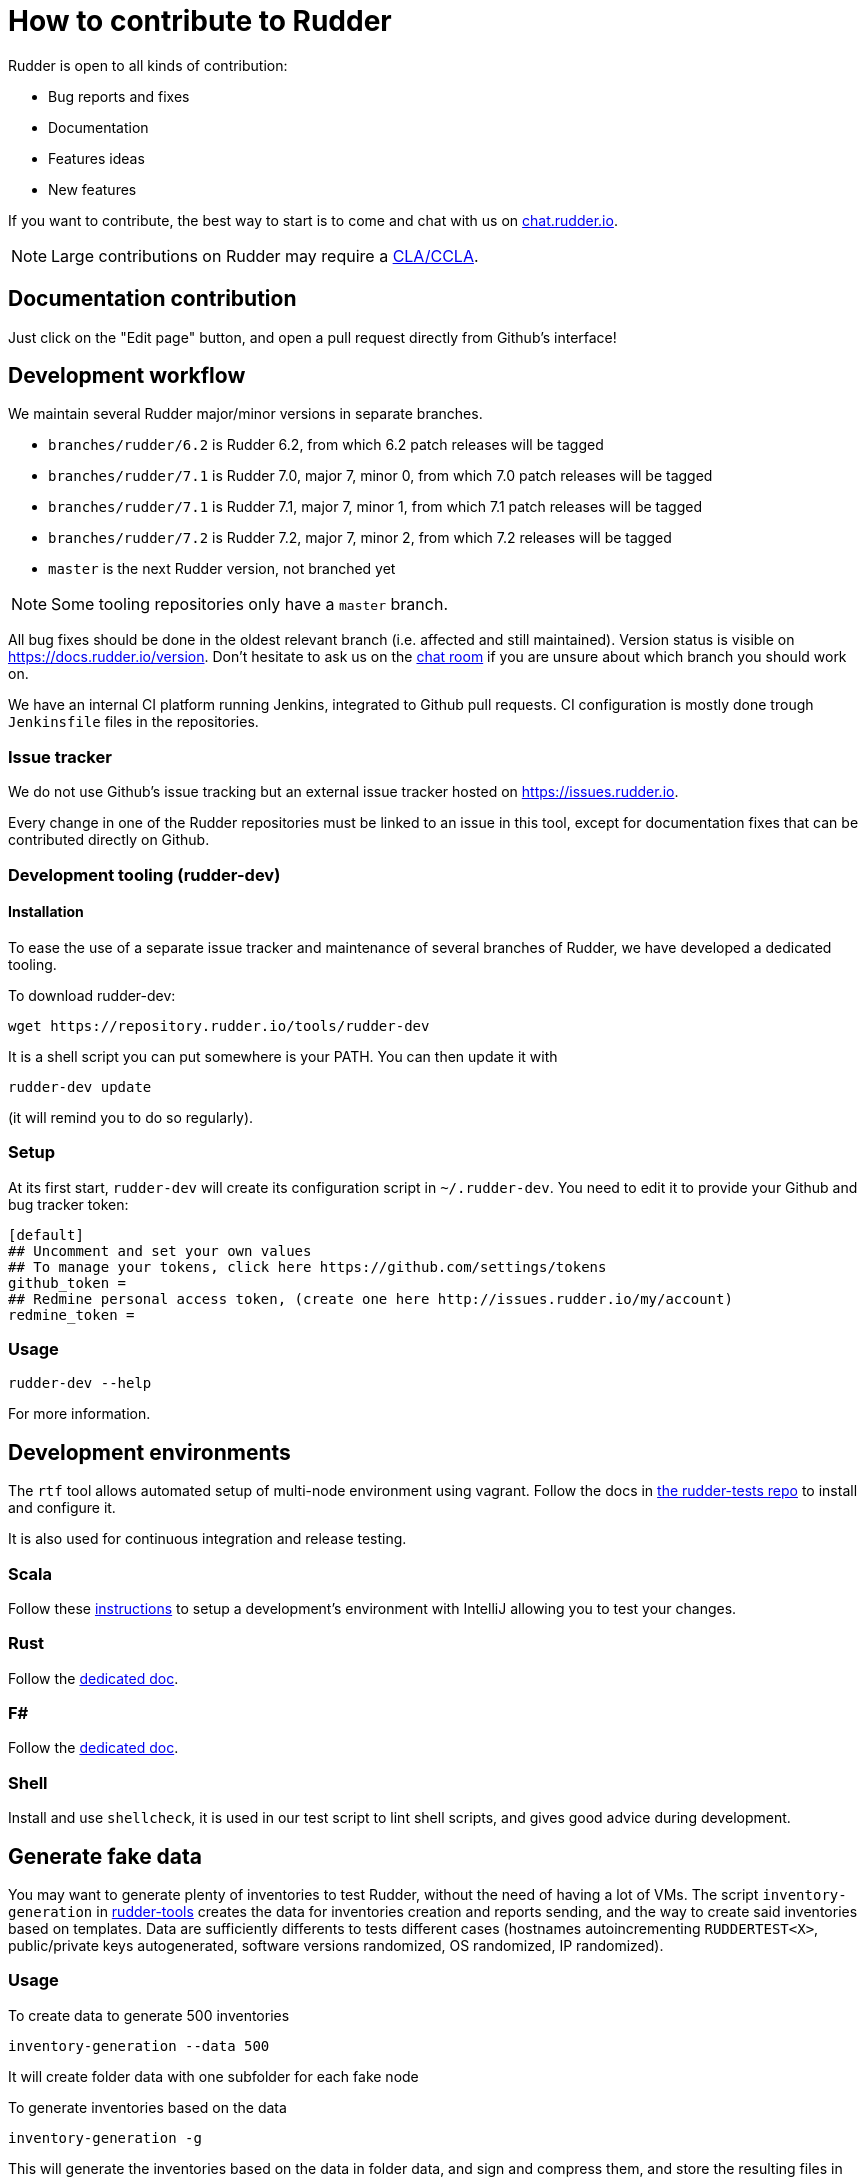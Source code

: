 = How to contribute to Rudder

Rudder is open to all kinds of contribution:

* Bug reports and fixes
* Documentation
* Features ideas
* New features

If you want to contribute, the best way to start is to come and chat with us
on https://chat.rudder.io[chat.rudder.io].

NOTE: Large contributions on Rudder may require a https://www.rudder.io/en/expand/contribute/#panel-2422-8-0-1[CLA/CCLA].

== Documentation contribution

Just click on the "Edit page" button, and open a pull request directly from Github's interface!

== Development workflow

We maintain several Rudder major/minor versions in separate branches.

* `branches/rudder/6.2` is Rudder 6.2, from which 6.2 patch releases will be tagged
* `branches/rudder/7.1` is Rudder 7.0, major 7, minor 0, from which 7.0 patch releases will be tagged
* `branches/rudder/7.1` is Rudder 7.1, major 7, minor 1, from which 7.1 patch releases will be tagged
* `branches/rudder/7.2` is Rudder 7.2, major 7, minor 2, from which 7.2 releases will be tagged
* `master` is the next Rudder version, not branched yet

NOTE: Some tooling repositories only have a `master` branch.

All bug fixes should be done in the oldest relevant branch (i.e.
affected and still maintained).
Version status is visible on https://docs.rudder.io/version.
Don't hesitate to ask us on the https://chat.rudder.io[chat room] if you are unsure about which
branch you should work on.

We have an internal CI platform running Jenkins, integrated to Github pull requests.
CI configuration is mostly done trough `Jenkinsfile` files in the repositories.

=== Issue tracker

We do not use Github's issue tracking but an external issue tracker hosted on
https://issues.rudder.io.

Every change in one of the Rudder repositories must be linked to an issue in this
tool, except for documentation fixes that can be contributed directly on
Github.

=== Development tooling (rudder-dev)

==== Installation

To ease the use of a separate issue tracker and maintenance of several
branches of Rudder, we have developed a dedicated tooling.

To download rudder-dev:

```
wget https://repository.rudder.io/tools/rudder-dev
```

It is a shell script you can put somewhere is your PATH. You can then update it with

```
rudder-dev update
```

(it will remind you to do so regularly).

=== Setup

At its first start, `rudder-dev` will create its configuration script in `~/.rudder-dev`.
You need to edit it to provide your Github and bug tracker token:

```
[default]
## Uncomment and set your own values
## To manage your tokens, click here https://github.com/settings/tokens
github_token =
## Redmine personal access token, (create one here http://issues.rudder.io/my/account)
redmine_token =
```

=== Usage

```
rudder-dev --help
```

For more information.

== Development environments


The `rtf` tool allows automated setup of multi-node environment using vagrant.
Follow the docs in https://github.com/Normation/rudder-tests/[the rudder-tests repo]
to install and configure it.

It is also used for continuous integration and release testing.

=== Scala

Follow these link:contributing/webapp.md[instructions] to setup a development's environment with IntelliJ
allowing you to test your changes.

=== Rust

Follow the link:contributing/rust.adoc[dedicated doc].

=== F#

Follow the link:contributing/fsharp.adoc[dedicated doc].

=== Shell

Install and use `shellcheck`, it is used in our test script to lint shell scripts,
and gives good advice during development.

== Generate fake data

You may want to generate plenty of inventories to test Rudder, without the need
of having a lot of VMs. The script `inventory-generation` in
https://github.com/Normation/rudder-tools/tree/master/contrib/inventory-generation[rudder-tools]
creates the data for inventories creation and reports sending, and the way
to create said inventories based on templates.
Data are sufficiently differents to tests different cases (hostnames autoincrementing `RUDDERTEST<X>`,
public/private keys autogenerated, software versions randomized, OS randomized, IP randomized).

=== Usage

To create data to generate 500 inventories

```
inventory-generation --data 500
```

It will create folder data with one subfolder for each fake node

To generate inventories based on the data

```
inventory-generation -g
```

This will generate the inventories based on the data in folder data, and sign and compress them,
and store the resulting files in `inventories` folder.
You can send them to the Rudder server by copying them to `/var/rudder/inventories/incoming`

To generate inventories based on the data with a specific template

```
inventory-generation --template Injection-template.ocs -g
```

Purge the generated *data* (the generated inventories are not purged)

```
inventory-generation -w
```

